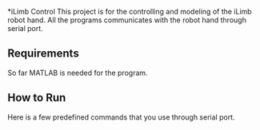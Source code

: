 *iLimb Control
This project is for the controlling and modeling of the iLimb robot hand. All the programs communicates with the robot hand through serial port.

** Requirements
So far MATLAB is needed for the program. 

** How to Run 

Here is a few predefined commands that you use through serial port. 

